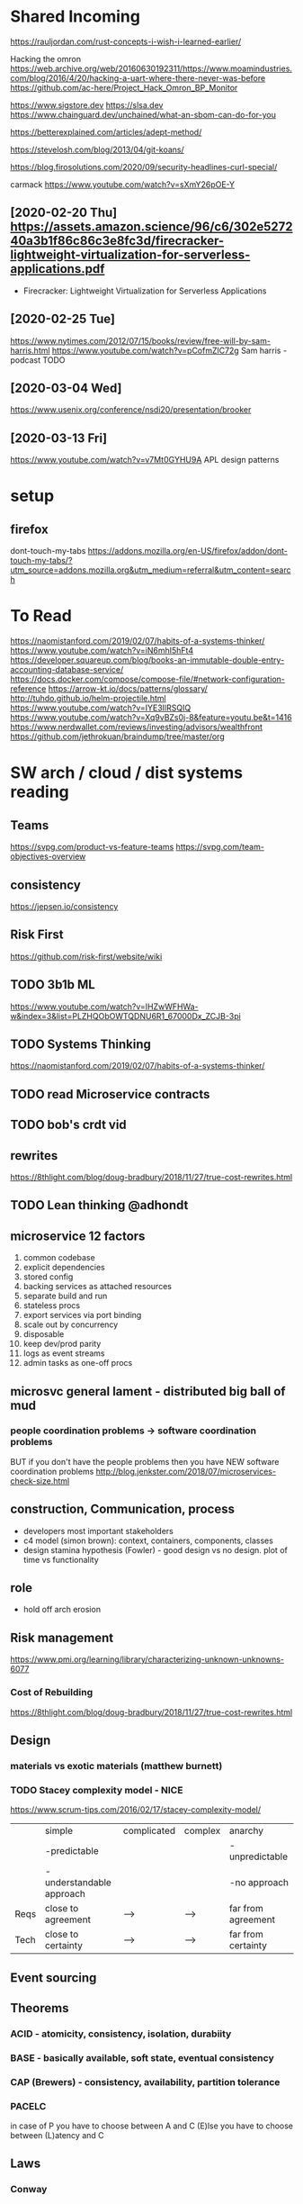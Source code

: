 * Shared Incoming 

https://rauljordan.com/rust-concepts-i-wish-i-learned-earlier/

Hacking the omron
https://web.archive.org/web/20160630192311/https://www.moamindustries.com/blog/2016/4/20/hacking-a-uart-where-there-never-was-before
https://github.com/ac-here/Project_Hack_Omron_BP_Monitor

https://www.sigstore.dev
https://slsa.dev
https://www.chainguard.dev/unchained/what-an-sbom-can-do-for-you

https://betterexplained.com/articles/adept-method/

https://stevelosh.com/blog/2013/04/git-koans/

https://blog.firosolutions.com/2020/09/security-headlines-curl-special/

carmack
https://www.youtube.com/watch?v=sXmY26pOE-Y

** [2020-02-20 Thu] https://assets.amazon.science/96/c6/302e527240a3b1f86c86c3e8fc3d/firecracker-lightweight-virtualization-for-serverless-applications.pdf
 - Firecracker: Lightweight Virtualization for Serverless Applications
** [2020-02-25 Tue] 
https://www.nytimes.com/2012/07/15/books/review/free-will-by-sam-harris.html
https://www.youtube.com/watch?v=pCofmZlC72g
Sam harris - podcast TODO
** [2020-03-04 Wed] 
https://www.usenix.org/conference/nsdi20/presentation/brooker
** [2020-03-13 Fri] 
https://www.youtube.com/watch?v=v7Mt0GYHU9A
APL design patterns
* setup
** firefox
dont-touch-my-tabs https://addons.mozilla.org/en-US/firefox/addon/dont-touch-my-tabs/?utm_source=addons.mozilla.org&utm_medium=referral&utm_content=search


* To Read
https://naomistanford.com/2019/02/07/habits-of-a-systems-thinker/
https://www.youtube.com/watch?v=iN6mhI5hFt4
https://developer.squareup.com/blog/books-an-immutable-double-entry-accounting-database-service/
https://docs.docker.com/compose/compose-file/#network-configuration-reference
https://arrow-kt.io/docs/patterns/glossary/
http://tuhdo.github.io/helm-projectile.html
https://www.youtube.com/watch?v=IYE3IlRSQIQ
https://www.youtube.com/watch?v=Xq9vBZs0j-8&feature=youtu.be&t=1416
https://www.nerdwallet.com/reviews/investing/advisors/wealthfront
https://github.com/jethrokuan/braindump/tree/master/org
* SW arch / cloud / dist systems reading
** Teams
https://svpg.com/product-vs-feature-teams
https://svpg.com/team-objectives-overview
** consistency 
https://jepsen.io/consistency
** Risk First
https://github.com/risk-first/website/wiki
** TODO 3b1b ML

https://www.youtube.com/watch?v=IHZwWFHWa-w&index=3&list=PLZHQObOWTQDNU6R1_67000Dx_ZCJB-3pi
** TODO Systems Thinking
https://naomistanford.com/2019/02/07/habits-of-a-systems-thinker/
** TODO read Microservice contracts
** TODO bob's crdt vid
** rewrites
https://8thlight.com/blog/doug-bradbury/2018/11/27/true-cost-rewrites.html
** TODO Lean thinking @adhondt
** microservice 12 factors

1. common codebase
2. explicit dependencies
3. stored config
4. backing services as attached resources
5. separate build and run
6. stateless procs
7. export services via port binding
8. scale out by concurrency
9. disposable
10. keep dev/prod parity
11. logs as event streams
12. admin tasks as one-off procs

** microsvc general lament - distributed big ball of mud
*** people coordination problems -> software coordination problems

BUT if you don't have the people problems then you have NEW software coordination problems
http://blog.jenkster.com/2018/07/microservices-check-size.html

** construction, Communication, process

- developers most important stakeholders
- c4 model (simon brown): context, containers, components, classes
- design stamina hypothesis (Fowler) - good design vs no design. plot of time vs functionality

** role
- hold off arch erosion

** Risk management
https://www.pmi.org/learning/library/characterizing-unknown-unknowns-6077

*** Cost of Rebuilding
https://8thlight.com/blog/doug-bradbury/2018/11/27/true-cost-rewrites.html

** Design
*** materials vs exotic materials (matthew burnett)
*** TODO Stacey complexity model - NICE
https://www.scrum-tips.com/2016/02/17/stacey-complexity-model/

|      | simple                    | complicated | complex | anarchy            |
|      | -predictable              |             |         | -unpredictable     |
|      | -understandable approach  |             |         | -no approach       |
|------+---------------------------+-------------+---------+--------------------|
| Reqs | close to agreement        | -->         | -->     | far from agreement |
| Tech | close to certainty        | -->         | -->     | far from certainty |

** Event sourcing
** Theorems
*** ACID - atomicity, consistency, isolation, durabiity
*** BASE - basically available, soft state, eventual consistency
*** CAP (Brewers) - consistency, availability, partition tolerance
*** PACELC

in case of P you have to choose between A and C
(E)lse
you have to choose between (L)atency and C

** Laws
*** Conway
*** Brooks
*** Amdahl
** DB Isolation levels
** event sourcing
** rest vs soap / soa / esb

- ceremony
- plasticity/flexibility
- expense/speed/complexity

** Cassandra
** Consistency Models
** Consensus Models

raft, paxos

** Patterns

creational, behavioral, structural

** TODO xpack ML via Faith Westdorp

https://www.elastic.co/training/x-pack-machine-learning 

Of course! It's my job to help you best leverage Elastic. Please let me know if you have any
questions or concerns. For the Machine Learning on-demand course: use the code "XPack-Seat" at the
check-out to redeem your complimentary course!
* Dr Bob Martin - clean architecture
** SOLID
*** SRP - single responsibility principle
misnamed - really: a module should be responsible to one and only one actor
*** OCP - open closed principle
artifact should be open for extension but closed for modification
*** LSP - liskov substitution principle
subtypes are interchangeable with each other. violation of lsp leads to pollution with extra mechanisms
*** ISP - interface seggregation principle
components should depend only on things they actually use. if you use only one piece of an
aggregate thing, maybe it should be broken out to avoid forced recompilations.
*** DIP - dependency inversion principle
don't depend on a VOLATILE concrete class: derive from, include, override etc. instead use an
abstract class or interface: factory etc

* REFERENCE
** TODO Clean Coder Blog
https://blog.cleancoder.com/uncle-bob/2016/10/26/DijkstrasAlg.html

** TODO white book 
https://share.composieux.fr/white-book-software-architecture.pdf
* People/Process
http://agilemanifesto.org/iso/en/principles.html
* Remote
https://link.medium.com/urItIlNg1S
https://martinfowler.com/articles/remote-or-co-located.html
https://engineering.tes.com/how-we-work/remote/index.html   **** 

* APIs
** Builders
 https://www.apibuilder.io/
via flow.io guy https://www.youtube.com/watch?v=j6ow-UemzBc
** REST
https://github.com/vasilakisfil/Introspected-REST
* stuff
** search arches and microservice 12 factors

1. common codebase
2. explicit dependencies
3. stored config
4. backing services as attached resources
5. separate build and run
6. stateless procs
7. export services via port binding
8. scale out by concurrency
9. disposable
10. keep dev/prod parity
11. logs as event streams
12. admin tasks as one-off procs
* Incoming Links
** [2020-04-03 Fri] 
https://www.pluralsight.com/offer/2020/free-april-month
** [2020-04-05 Sun] 
https://www.nytimes.com/2020/04/03/dining/pantry-poundcake-coronavirus.html
** [2020-04-05 Sun] 

https://www.nytimes.com/2020/04/03/dining/pantry-poundcake-coronavirus.html
** [2020-04-05 Sun] pantry poundcake
https://www.nytimes.com/2020/04/03/dining/pantry-poundcake-coronavirus.html
** [2020-04-06 Mon] Unision Talk at strangeloop
https://www.youtube.com/watch?v=gCWtkvDQ2ZI
** [2020-04-08 Wed] LISP via lobsters
https://joshbradley.me/understanding-the-power-of-lisp/
** [2020-04-13 Mon] another learn tla series
https://pron.github.io/tlaplus
** [2020-04-13 Mon] Recent Amazon application of TLA+
https://assets.amazon.science/c4/11/de2606884b63bf4d95190a3c2390/millions-of-tiny-databases.pdf
** [2020-04-14 Tue] richard feldman on FP
https://www.youtube.com/watch?v=QyJZzq0v7Z4
** [2020-04-15 Wed] chandler, mitch kapor, "dreaming in code"
** [2020-04-21 Tue] tonnato
https://www.nytimes.com/2020/04/20/dining/salmon-tonnato-coronavirus.html

** [2020-04-30 Thu] management
https://github.com/ksindi/managers-playbook

** [2020-04-27 Mon] dynarig on the maltese falcon
https://web.archive.org/web/20161009151935/http://www.hiswasymposium.com/assets/files/pdf/2004/Dijkstra@hiswasymposium-2004.pdf
** [2020-05-19 Tue] sqs vs sns patterns

https://medium.com/awesome-cloud/aws-difference-between-sqs-and-sns-61a397bf76c5


